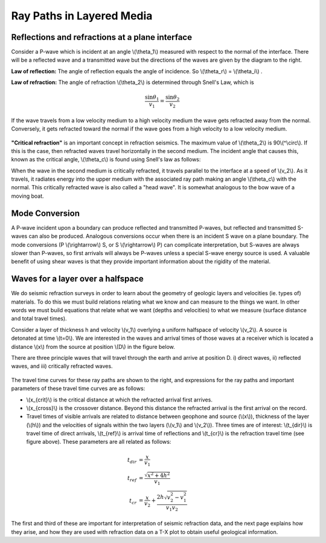 .. _seismic_ray_paths:

Ray Paths in Layered Media
**************************

Reflections and refractions at a plane interface
================================================

Consider a P-wave which is incident at an  angle \\(\\theta_1\\) measured with respect to the normal of the interface. There will be a reflected wave and a transmitted wave but the directions of the waves are given by the diagram to the right.

**Law of reflection:** The angle of reflection equals the angle of incidence. So \\(\\theta_r\\) = \\(\\theta_i\\) .

**Law of refraction:** The angle of refraction \\(\\theta_2\\)  is determined through Snell's Law, which is

.. math::
	\frac{\sin\theta_1}{v_1} = \frac{\sin\theta_2}{v_2}

If the wave travels from a low velocity medium to a high velocity medium the wave gets refracted away from the normal. Conversely, it gets refracted toward the normal if the wave goes from a high velocity to a low velocity medium.

.. figure:: ./images/snell.gif
	:align: center

**"Critical refraction"** is an important concept in refraction seismics. The maximum value of \\(\\theta_2\\) is 90\\(^\\circ\\). If this is the case, then refracted waves travel horizontally in the second medium. The incident angle that causes this, known as the critical angle, \\(\\theta_c\\) is found using Snell's law as follows:

When the wave in the second medium is critically refracted, it travels parallel to the interface at a speed of \\(v_2\\). As it travels, it radiates energy into the upper medium with the associated ray path making an angle \\(\\theta_c\\) with the normal. This critically refracted wave is also called a "head wave". It is somewhat analogous to the bow wave of a moving boat.

.. figure:: ./images/criticalrefraction.gif
	:align: center


Mode Conversion
===============

A P-wave incident upon a boundary can produce reflected and transmitted P-waves, but reflected and transmitted S-waves can also be produced. Analogous conversions occur when there is an incident S wave on a plane boundary. The mode conversions (P \\(\\rightarrow\\) S, or S \\(\\rightarrow\\) P) can complicate interpretation, but S-waves are always slower than P-waves, so first arrivals will always be P-waves unless a special S-wave energy source is used. A valuable benefit of using shear waves is that they provide important information about the rigidity of the material.

.. figure:: ./images/modeconversion.gif
	:align: center



Waves for a layer over a halfspace
==================================

We do seismic refraction surveys in order to learn about the geometry of geologic layers and velocities (ie. types of) materials. To do this we must build relations relating what we know and can measure to the things we want. In other words we must build equations that relate what we want (depths and velocities) to what we measure (surface distance and total travel times).

Consider a layer of thickness h and velocity \\(v_1\\) overlying a uniform halfspace of velocity \\(v_2\\). A source is detonated at time \\(t=0\\). We are interested in the waves and arrival times of those waves at a receiver which is located a distance \\(x\\) from the source at position \\(D\\) in the figure below.

There are three principle waves that will travel through the earth and arrive at position D.   i) direct waves, ii) reflected waves, and  iii) critically refracted waves.

.. figure:: ./images/waveslayerhalfspace.gif
	:align: center

The travel time curves for these ray paths are shown to the right, and expressions for the ray paths and important parameters of these travel time curves are as follows:

- \\(x_{crit}\\)  is the critical distance at which the refracted arrival first arrives.
- \\(x_{cross}\\)  is the crossover distance. Beyond this distance the refracted arrival is the first arrival on the record.
- Travel times of visible arrivals are related to distance between geophone and source (\\(x\\)), thickness of the layer (\\(h\\)) and the velocities of signals within the two layers (\\(v_1\\) and \\(v_2\\)). Three times are of interest: \\(t_{dir}\\) is travel time of direct arrivals, \\(t_{ref}\\) is arrival time of reflections and \\(t_{cr}\\) is the refraction travel time (see figure above). These parameters are all related as follows:

.. figure:: ./images/timetravels.gif
	:align: center

.. math::
	t_{dir} & = \frac{x}{v_1}\\
	t_{ref} & = \frac{\sqrt{x^2 + 4h^2}}{v_1}\\
	t_{cr}  & = \frac{x}{v_2} + \frac{2h\sqrt{v_2^2-v_1^2}}{v_1 v_2}

The first and third of these are important for interpretation of seismic refraction data, and the next page explains how they arise, and how they are used with refraction data on a T-X plot to obtain useful geological information.
